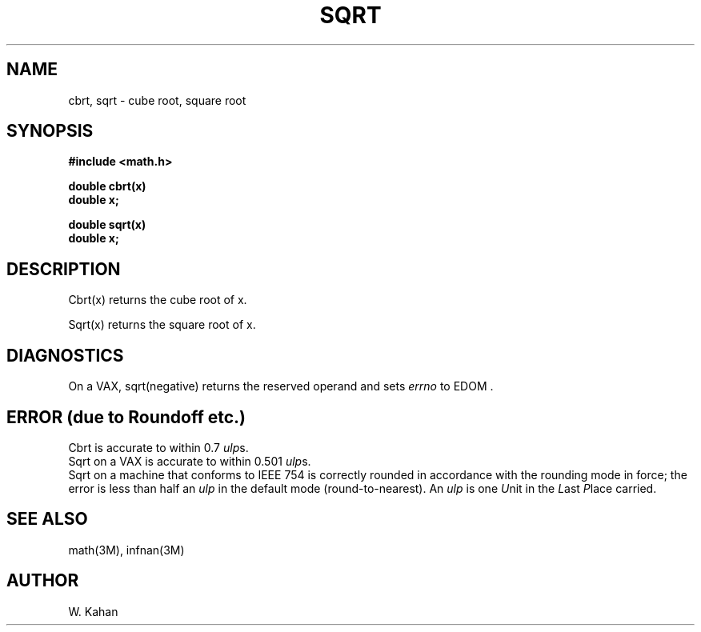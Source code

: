.\" Copyright (c) 1985 Regents of the University of California.
.\" All rights reserved.  The Berkeley software License Agreement
.\" specifies the terms and conditions for redistribution.
.\"
.\"	@(#)sqrt.3	6.2 (Berkeley) %G%
.\"
.TH SQRT 3M  ""
.UC 6
.ds up \fIulp\fR
.SH NAME
cbrt, sqrt \- cube root, square root
.SH SYNOPSIS
.nf
.B #include <math.h>
.PP
.B double cbrt(x)
.B double x;
.PP
.B double sqrt(x)
.B double x;
.fi
.SH DESCRIPTION
Cbrt(x) returns the cube root of x.
.PP
Sqrt(x) returns the square root of x.
.SH DIAGNOSTICS
On a VAX, sqrt(negative)
returns the reserved operand and sets \fIerrno\fR to EDOM .
.SH ERROR (due to Roundoff etc.)
Cbrt is accurate to within 0.7 \*(ups.
.br
Sqrt on a VAX is accurate to within 0.501 \*(ups.
.br
Sqrt on a machine that conforms to IEEE 754 is correctly rounded
in accordance with the rounding mode in force; the error is less than
half an \*(up in the default mode (round\-to\-nearest).
An \*(up is one \fIU\fRnit in the \fIL\fRast \fIP\fRlace carried.
.SH SEE ALSO
math(3M), infnan(3M)
.SH AUTHOR
W. Kahan
